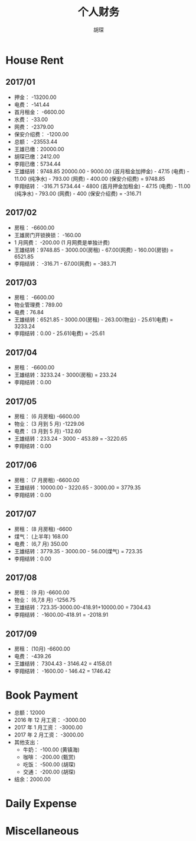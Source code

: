 #+TITLE: 个人财务
#+AUTHOR: 胡琛

* House Rent 
  
** 2017/01

    + 押金： -13200.00
    + 电费： -141.44
    + 首月租金： -6600.00
    + 水费： -33.00
    + 网费： -2379.00
    + 保安介绍费： -1200.00
    + 总额： -23553.44
    + 王雄已缴：20000.00
    + 胡琛已缴：2412.00
    + 李翔已缴：5734.44
    + 王雄结转：9748.85
      20000.00 - 9000.00 (首月租金加押金) - 47.15 (电费) - 11.00 (纯净水) - 793.00 (网费) - 400.00 (保安介绍费) = 9748.85
    + 李翔结转： -316.71 
      5734.44 - 4800 (首月押金加租金) - 47.15 (电费) - 11.00 (纯净水) - 793.00 (网费) - 400 (保安介绍费) = -316.71

** 2017/02

   + 房租： -6600.00
   + 王雄房门开锁换锁： -160.00
   + 1 月网费： -200.00 (1 月网费是单独计费)
   + 王雄结转：9748.85 - 3000.00(房租) - 67.00(网费) - 160.00(房锁) = 6521.85
   + 李翔结转： -316.71 - 67.00(网费) = -383.71

** 2017/03
       
   + 房租： -6600.00
   + 物业管理费：789.00
   + 电费：76.84
   + 王雄结转：6521.85 - 3000.00(房租) - 263.00(物业) - 25.61(电费) = 3233.24 
   + 李翔结转：0.00 - 25.61(电费) = -25.61

** 2017/04
     
   + 房租： -6600.00
   + 王雄结转：3233.24 - 3000(房租) = 233.24
   + 李翔结转：0.00

** 2017/05

   + 房租： (6 月房租) -6600.00
   + 物业： (3 月到 5 月) -1229.06
   + 电费： (3 月到 5 月) -132.60
   + 王雄结转：233.24 - 3000 - 453.89 = -3220.65
   + 李翔结转：0.00

** 2017/06
    
   + 房租： (7 月房租) -6600.00
   + 王雄结转：10000.00 - 3220.65 - 3000.00 = 3779.35
   + 李翔结转：0.00

** 2017/07

    + 房租： (8 月房租) -6600
    + 煤气： (上半年) 168.00
    + 电费： (6,7 月) 350.00
    + 王雄结转：3779.35 - 3000.00 - 56.00(煤气) = 723.35
    + 李翔结转：0.00

** 2017/08

   + 房租： (9 月) -6600.00
   + 物业： (6,7,8 月) -1256.75
   + 王雄结转：723.35-3000.00-418.91+10000.00 = 7304.43
   + 李翔结转： -1600.00-418.91 = -2018.91
      
** 2017/09
    
   + 房租： (10月) -6600.00
   + 电费： -439.26
   + 王雄结转： 7304.43 - 3146.42 = 4158.01
   + 李翔结转： -1600.00 - 146.42 = 1746.42

* Book Payment 
  
 + 总额：12000
 + 2016 年 12 月工资： -3000.00
 + 2017 年 1 月工资： -3000.00
 + 2017 年 2 月工资： -3000.00
 + 其他支出：
   - 牛奶： -100.00 (黄镇海)
   - 咖啡： -200.00 (甄赏)
   - 吃饭： -500.00 (胡琛)
   - 交通： -200.00 (胡琛)
 + 结余：2000.00


* Daily Expense 

* Miscellaneous
